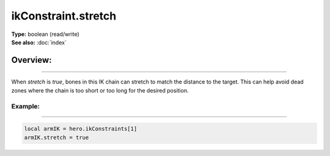 ===================================
ikConstraint.stretch
===================================

| **Type:** boolean (read/write)
| **See also:** :doc:`index`

Overview:
.........
--------

When `stretch` is `true`, bones in this IK chain can stretch to match the
distance to the target. This can help avoid dead zones where the chain
is too short or too long for the desired position.

Example:
--------
--------

.. code-block:: lua

   local armIK = hero.ikConstraints[1]
   armIK.stretch = true